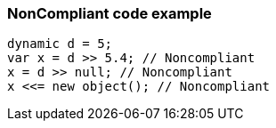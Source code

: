 === NonCompliant code example

[source,text]
----
dynamic d = 5;
var x = d >> 5.4; // Noncompliant
x = d >> null; // Noncompliant
x <<= new object(); // Noncompliant
----
